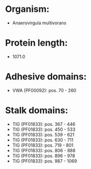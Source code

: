 * Organism:
- Anaerovirgula multivorans
* Protein length:
- 1071.0
* Adhesive domains:
- VWA (PF00092): pos. 70 - 260
* Stalk domains:
- TIG (PF01833): pos. 367 - 446
- TIG (PF01833): pos. 450 - 533
- TIG (PF01833): pos. 539 - 621
- TIG (PF01833): pos. 630 - 711
- TIG (PF01833): pos. 719 - 801
- TIG (PF01833): pos. 806 - 888
- TIG (PF01833): pos. 896 - 978
- TIG (PF01833): pos. 987 - 1069

